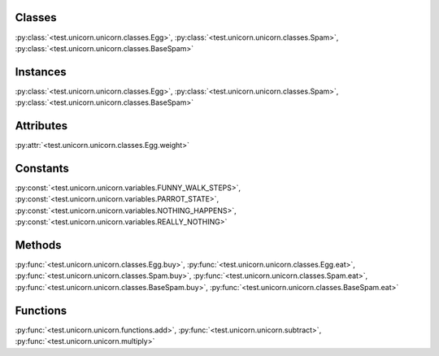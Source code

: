 
Classes
=======
:py:class:`<test.unicorn.unicorn.classes.Egg>`, :py:class:`<test.unicorn.unicorn.classes.Spam>`, :py:class:`<test.unicorn.unicorn.classes.BaseSpam>`


Instances
=========
:py:class:`<test.unicorn.unicorn.classes.Egg>`, :py:class:`<test.unicorn.unicorn.classes.Spam>`, :py:class:`<test.unicorn.unicorn.classes.BaseSpam>`


Attributes
==========
:py:attr:`<test.unicorn.unicorn.classes.Egg.weight>`


Constants
=========
:py:const:`<test.unicorn.unicorn.variables.FUNNY_WALK_STEPS>`, :py:const:`<test.unicorn.unicorn.variables.PARROT_STATE>`, :py:const:`<test.unicorn.unicorn.variables.NOTHING_HAPPENS>`, :py:const:`<test.unicorn.unicorn.variables.REALLY_NOTHING>`


Methods
=======
:py:func:`<test.unicorn.unicorn.classes.Egg.buy>`, :py:func:`<test.unicorn.unicorn.classes.Egg.eat>`, :py:func:`<test.unicorn.unicorn.classes.Spam.buy>`, :py:func:`<test.unicorn.unicorn.classes.Spam.eat>`, :py:func:`<test.unicorn.unicorn.classes.BaseSpam.buy>`, :py:func:`<test.unicorn.unicorn.classes.BaseSpam.eat>`


Functions
=========
:py:func:`<test.unicorn.unicorn.functions.add>`, :py:func:`<test.unicorn.unicorn.subtract>`, :py:func:`<test.unicorn.unicorn.multiply>`
